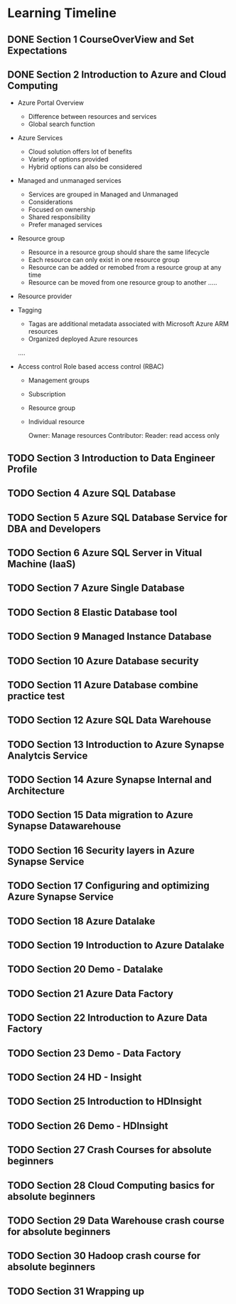 #+TODO: TODO IN-PROGRESS WAITING DONE

* Learning Timeline

** DONE Section 1 CourseOverView and Set Expectations
   DEADLINE: <2020-04-19 Sun>

** DONE Section 2 Introduction to Azure and Cloud Computing
   DEADLINE: <2020-04-19 Sun>

   - Azure Portal Overview
     * Difference between resources and services
     * Global search function

   - Azure Services
     * Cloud solution offers lot of benefits
     * Variety of options provided
     * Hybrid options can also be considered

   - Managed and unmanaged services
     * Services are grouped in Managed and Unmanaged
     * Considerations
     * Focused on ownership
     * Shared responsibility
     * Prefer managed services

   - Resource group
     * Resource in a resource group should share the same lifecycle
     * Each resource can only exist in one resource group
     * Resource can be added or remobed from a resource group at any time
     * Resource can be moved from one resource group to another
      .....

   - Resource provider
   - Tagging
     * Tagas are additional metadata associated with Microsoft Azure ARM resources
     * Organized deployed Azure resources
     ....

   - Access control
     Role based access control (RBAC)
     * Management groups
     * Subscription
     * Resource group
     * Individual resource
       
       Owner: Manage resources
       Contributor: 
       Reader: read access only

 

** TODO Section 3 Introduction to Data Engineer Profile
   DEADLINE: <2020-04-20 Mon>

** TODO Section 4 Azure SQL Database
   DEADLINE: <2020-04-20 Mon>

** TODO Section 5 Azure SQL Database Service for DBA and Developers
   DEADLINE: <2020-04-20 Mon>

** TODO Section 6 Azure SQL Server in Vitual Machine (laaS)
   DEADLINE: <2020-04-20 Mon>

** TODO Section 7 Azure Single Database
   DEADLINE: <2020-04-21 Tue>

** TODO Section 8 Elastic Database tool
   DEADLINE: <2020-04-21 Tue>

** TODO Section 9 Managed Instance Database
   DEADLINE: <2020-04-21 Tue>

** TODO Section 10 Azure Database security
   DEADLINE: <2020-04-21 Tue>

** TODO Section 11 Azure Database combine practice test
   DEADLINE: <2020-04-21 Tue>

** TODO Section 12 Azure SQL Data Warehouse
   DEADLINE: <2020-04-22 Wed>

** TODO Section 13 Introduction to Azure Synapse Analytcis Service
   DEADLINE: <2020-04-22 Wed>

** TODO Section 14 Azure Synapse Internal and Architecture
   DEADLINE: <2020-04-23 Thu>

** TODO Section 15 Data migration to Azure Synapse Datawarehouse
   DEADLINE: <2020-04-24 Fri>

** TODO Section 16 Security layers in Azure Synapse Service
   DEADLINE: <2020-04-25 Sat>

** TODO Section 17 Configuring and optimizing Azure Synapse Service
   DEADLINE: <2020-04-25 Sat>

** TODO Section 18 Azure Datalake
   DEADLINE: <2020-04-25 Sat>

** TODO Section 19 Introduction to Azure Datalake
   DEADLINE: <2020-04-25 Sat>

** TODO Section 20 Demo - Datalake
   DEADLINE: <2020-04-25 Sat>

** TODO Section 21 Azure Data Factory
   DEADLINE: <2020-04-26 Sun>

** TODO Section 22 Introduction to Azure Data Factory
   DEADLINE: <2020-04-26 Sun>

** TODO Section 23 Demo - Data Factory
   DEADLINE: <2020-04-26 Sun>

** TODO Section 24 HD - Insight
   DEADLINE: <2020-04-26 Sun>

** TODO Section 25 Introduction to HDInsight
   DEADLINE: <2020-04-26 Sun>

** TODO Section 26 Demo - HDInsight
   DEADLINE: <2020-04-26 Sun>

** TODO Section 27 Crash Courses for absolute beginners
   DEADLINE: <2020-04-27 Mon>

** TODO Section 28 Cloud Computing basics for absolute beginners
   DEADLINE: <2020-04-27 Mon>

** TODO Section 29 Data Warehouse crash course for absolute beginners
   DEADLINE: <2020-04-27 Mon>

** TODO Section 30 Hadoop crash course for absolute beginners 
   DEADLINE: <2020-04-28 Tue>

** TODO Section 31 Wrapping up
   DEADLINE: <2020-04-28 Tue>





